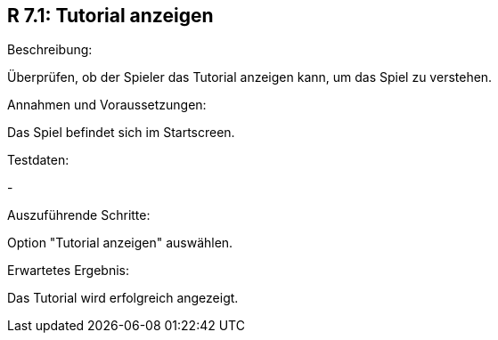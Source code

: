 == R 7.1: Tutorial anzeigen
.Beschreibung:
Überprüfen, ob der Spieler das Tutorial anzeigen kann, um das Spiel zu verstehen.

.Annahmen und Voraussetzungen:
Das Spiel befindet sich im Startscreen.

.Testdaten:
-

.Auszuführende Schritte:
Option "Tutorial anzeigen" auswählen.

.Erwartetes Ergebnis:
Das Tutorial wird erfolgreich angezeigt.
